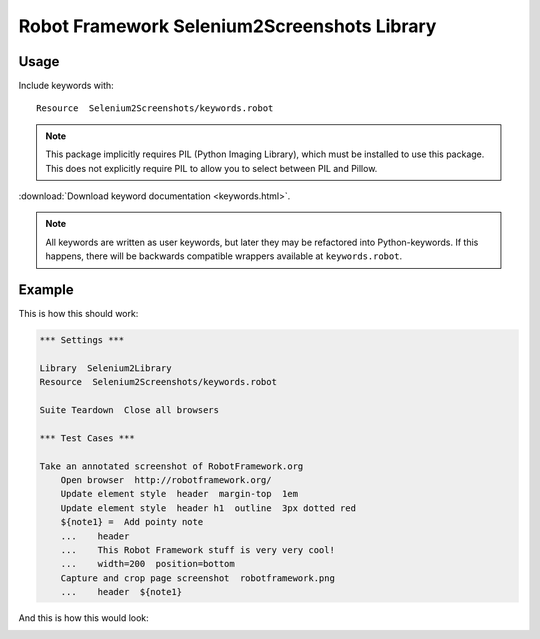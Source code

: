 Robot Framework Selenium2Screenshots Library
============================================

Usage
-----

Include keywords with::

   Resource  Selenium2Screenshots/keywords.robot

.. note::

   This package implicitly requires PIL (Python Imaging Library), which must
   be installed to use this package. This does not explicitly require PIL to
   allow you to select between PIL and Pillow.

:download:`Download keyword documentation <keywords.html>`.

.. note:: All keywords are written as user keywords, but later they may be
   refactored into Python-keywords. If this happens, there will be backwards
   compatible wrappers available at ``keywords.robot``.

Example
-------

This is how this should work:

.. code:: robotframework

   *** Settings ***

   Library  Selenium2Library
   Resource  Selenium2Screenshots/keywords.robot

   Suite Teardown  Close all browsers

   *** Test Cases ***

   Take an annotated screenshot of RobotFramework.org
       Open browser  http://robotframework.org/
       Update element style  header  margin-top  1em
       Update element style  header h1  outline  3px dotted red
       ${note1} =  Add pointy note
       ...    header
       ...    This Robot Framework stuff is very very cool!
       ...    width=200  position=bottom
       Capture and crop page screenshot  robotframework.png
       ...    header  ${note1}

And this is how this would look:

.. image:: robotframework.png
   :width: 600

.. robotframework::
   :creates: robotframework.png
